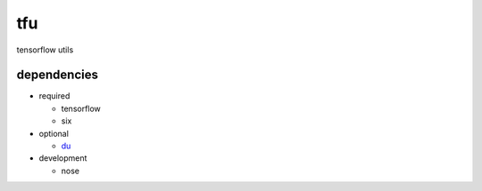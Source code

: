tfu
===
tensorflow utils

dependencies
------------

* required

  * tensorflow
  * six

* optional

  * `du <www.github.com/diogo149/du>`_

* development

  * nose
